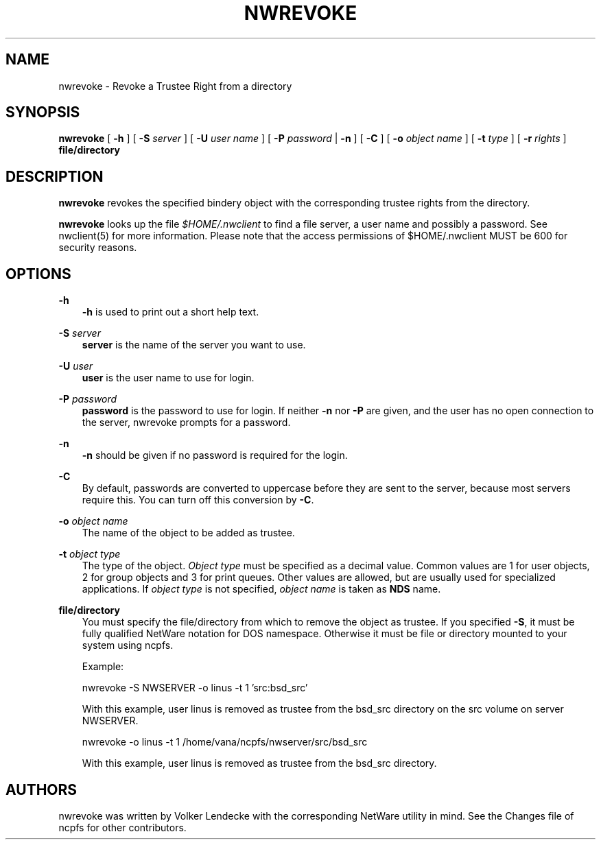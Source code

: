 .TH NWREVOKE 8 7/9/1996 nwrevoke nwrevoke
.SH NAME
nwrevoke \- Revoke a Trustee Right from a directory
.SH SYNOPSIS
.B nwrevoke
[
.B -h
] [
.B -S
.I server
] [
.B -U
.I user name
] [
.B -P
.I password
|
.B -n
] [
.B -C
] [
.B -o
.I object name
] [
.B -t
.I type
] [
.B -r
.I rights
]
.B file/directory

.SH DESCRIPTION
.B nwrevoke
revokes the specified bindery object with the corresponding trustee
rights from the directory.

.B nwrevoke
looks up the file
.I $HOME/.nwclient
to find a file server, a user name and possibly a password. See
nwclient(5) for more information. Please note that the access
permissions of $HOME/.nwclient MUST be 600 for security reasons.

.SH OPTIONS

\fB-h\fP
.RS 3
\fB-h\fP is used to print out a short help text.
.RE

\fB-S\fP \fIserver\fP
.RS 3
\fBserver\fP is the name of the server you want to use.
.RE

\fB-U\fP \fIuser\fP
.RS 3
\fBuser\fP is the user name to use for login.
.RE

\fB-P\fP \fIpassword\fP
.RS 3
\fBpassword\fP is the password to use for login. If neither
\fB-n\fP nor \fB-P\fP are given, and the user has no open 
connection to the server, nwrevoke prompts for a password.
.RE

\fB-n\fP
.RS 3
\fB-n\fP should be given if no password is required for the login.
.RE

\fB-C\fP
.RS 3
By default, passwords are converted to uppercase before they are sent
to the server, because most servers require this. You can turn off
this conversion by \fB-C\fP.
.RE

\fB-o\fP \fIobject name\fP
.RS 3
The name of the object to be added as trustee.
.RE

\fB-t\fP \fIobject type\fP
.RS 3
The type of the object. \fIObject type\fP must be specified as 
a decimal value. Common values are 1 for user objects, 2 for group 
objects and 3 for print queues. Other values are allowed, but are 
usually used for specialized applications. If \fIobject type\fP is
not specified, \fIobject name\fP is taken as \fBNDS\fP name.
.RE

\fBfile/directory\fP
.RS 3
You must specify the file/directory from which to remove the object as
trustee. If you specified \fB-S\fP, it must be fully qualified 
NetWare notation for DOS namespace. Otherwise it must be file or directory
mounted to your system using ncpfs.

Example:

nwrevoke -S NWSERVER -o linus -t 1 'src:bsd_src'

With this example, user linus is removed as trustee from the bsd_src
directory on the src volume on server NWSERVER.

nwrevoke -o linus -t 1 /home/vana/ncpfs/nwserver/src/bsd_src

With this example, user linus is removed as trustee from the bsd_src
directory.

.SH AUTHORS
nwrevoke was written by Volker Lendecke with the corresponding NetWare
utility in mind. See the Changes file of ncpfs for other contributors.

